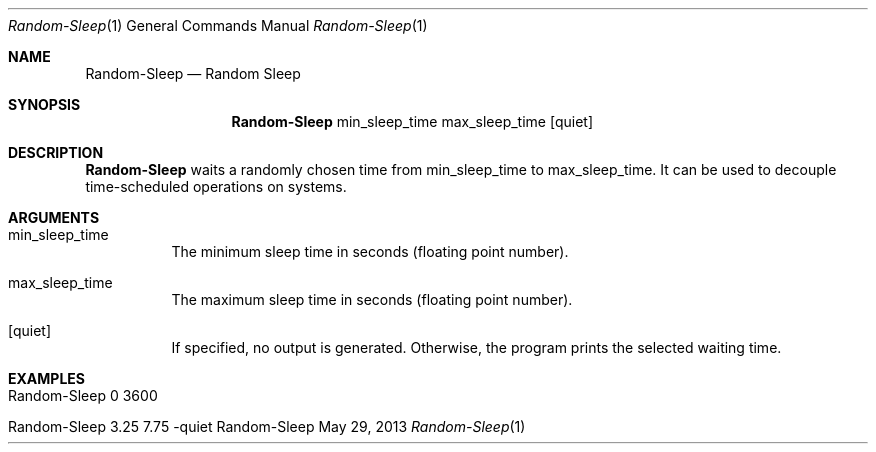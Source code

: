 .\" Random Sleep
.\" Copyright (C) 2019-2023 by Thomas Dreibholz
.\"
.\" This program is free software: you can redistribute it and/or modify
.\" it under the terms of the GNU General Public License as published by
.\" the Free Software Foundation, either version 3 of the License, or
.\" (at your option) any later version.
.\"
.\" This program is distributed in the hope that it will be useful,
.\" but WITHOUT ANY WARRANTY; without even the implied warranty of
.\" MERCHANTABILITY or FITNESS FOR A PARTICULAR PURPOSE.  See the
.\" GNU General Public License for more details.
.\"
.\" You should have received a copy of the GNU General Public License
.\" along with this program.  If not, see <http://www.gnu.org/licenses/>.
.\"
.\" Contact: dreibh@simula.no
.\"
.\" ###### Setup ############################################################
.Dd May 29, 2013
.Dt Random-Sleep 1
.Os Random-Sleep
.\" ###### Name #############################################################
.Sh NAME
.Nm Random-Sleep
.Nd Random Sleep
.\" ###### Synopsis #########################################################
.Sh SYNOPSIS
.Nm Random-Sleep
min_sleep_time
max_sleep_time
.Op quiet
.\" ###### Description ######################################################
.Sh DESCRIPTION
.Nm Random-Sleep
waits a randomly chosen time from min_sleep_time to max_sleep_time. 
It can be used to decouple time-scheduled operations on systems.
.Pp
.\" ###### Arguments ########################################################
.Sh ARGUMENTS
.Bl -tag -width indent
.It min_sleep_time
The minimum sleep time in seconds (floating point number).
.It max_sleep_time
The maximum sleep time in seconds (floating point number).
.It Op quiet
If specified, no output is generated. Otherwise, the program prints the
selected waiting time.
.El
.\" ###### Examples #########################################################
.Sh EXAMPLES
.Bl -tag -width indent
.It Random-Sleep 0 3600
.It Random-Sleep 3.25 7.75 -quiet
.El

